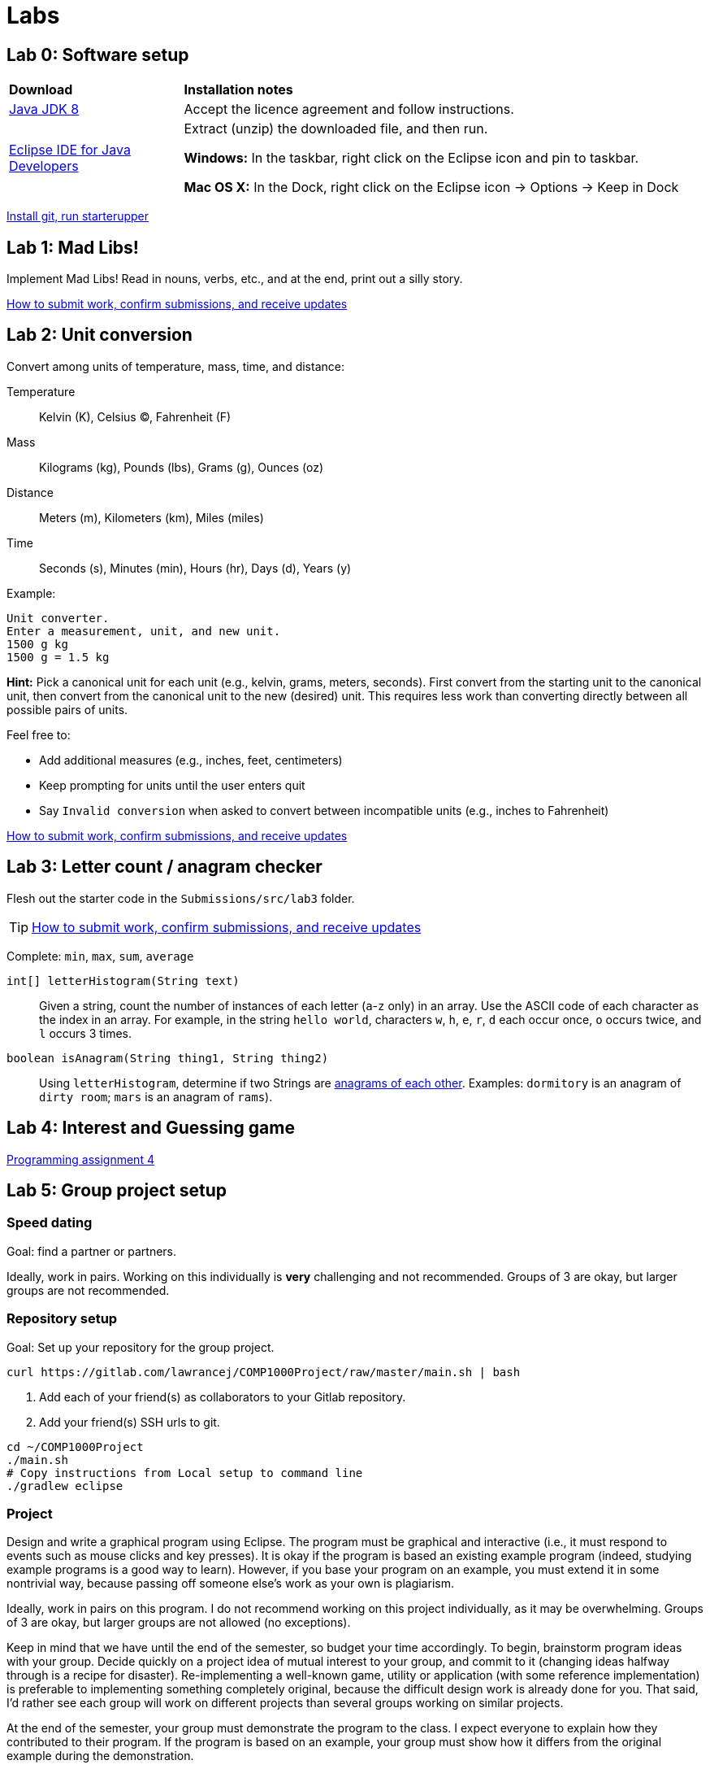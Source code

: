 = Labs

== Lab 0: Software setup

[cols="1a,3a"]
|===
|*Download*
|*Installation notes*

|http://www.oracle.com/technetwork/pt/java/javase/downloads/jdk8-downloads-2133151.html[Java JDK 8]
|Accept the licence agreement and follow instructions.

|https://eclipse.org/downloads/[Eclipse IDE for Java Developers]
|Extract (unzip) the downloaded file, and then run.

*Windows:* In the taskbar, right click on the Eclipse icon and pin to taskbar.

*Mac OS X:* In the Dock, right click on the Eclipse icon -> Options -> Keep in Dock
|===

https://gitlab.com/lawrancej/COMP1000/blob/master/Git.adoc[Install git, run starterupper]

== Lab 1: Mad Libs!

Implement Mad Libs! Read in nouns, verbs, etc., and at the end, print out a silly story.

https://gitlab.com/lawrancej/COMP1000/blob/master/Git.adoc[How to submit work, confirm submissions, and receive updates]

== Lab 2: Unit conversion

Convert among units of temperature, mass, time, and distance:

Temperature:: Kelvin (K), Celsius (C), Fahrenheit (F)
Mass:: Kilograms (kg), Pounds (lbs), Grams (g), Ounces (oz)
Distance:: Meters (m), Kilometers (km), Miles (miles)
Time:: Seconds (s), Minutes (min), Hours (hr), Days (d), Years (y)

Example:

----
Unit converter.
Enter a measurement, unit, and new unit.
1500 g kg
1500 g = 1.5 kg
----

*Hint:* Pick a canonical unit for each unit (e.g., kelvin, grams, meters, seconds).
First convert from the starting unit to the canonical unit,
then convert from the canonical unit to the new (desired) unit.
This requires less work than converting directly between all possible pairs of units.

Feel free to:

* Add additional measures (e.g., inches, feet, centimeters)
* Keep prompting for units until the user enters quit
* Say `Invalid conversion` when asked to convert between incompatible units (e.g., inches to Fahrenheit)

https://gitlab.com/lawrancej/COMP1000/blob/master/Git.adoc[How to submit work, confirm submissions, and receive updates]

== Lab 3: Letter count / anagram checker

Flesh out the starter code in the `Submissions/src/lab3` folder.

TIP: https://gitlab.com/lawrancej/COMP1000/blob/master/Git.adoc[How to submit work, confirm submissions, and receive updates]

Complete: `min`, `max`, `sum`, `average`

`int[] letterHistogram(String text)`:: Given a string, count the number of instances of each letter (`a`-`z` only) in an array.
Use the ASCII code of each character as the index in an array.
For example, in the string `hello world`, characters `w`, `h`, `e`, `r`, `d` each occur once, `o` occurs twice, and `l` occurs 3 times.

`boolean isAnagram(String thing1, String thing2)`:: Using `letterHistogram`, determine if two Strings are http://wordsmith.org/anagram/[anagrams of each other]. Examples:
 `dormitory` is an anagram of `dirty room`; `mars` is an anagram of `rams`).

== Lab 4: Interest and Guessing game

https://a8d9f8ba-a-62cb3a1a-s-sites.googlegroups.com/site/witcomp1000fall2015/files/pa4.pdf?attachauth=ANoY7cpGQlD06LLu9ZY8V0AD7bZPjEbpE4RECmBXQdKTiDlRsT_P6WRT88Z3XropvdUmMoe9EIhAWy3JNKHCTSvDMzUuoRX1rUXdoEWK4SVhqgUsg0krMXixYMfCdvsXfEE272itnDVZqlgu-vM7yc6HFmoBaKw9njHl-dTsOGc3EH6NrpHzvU8IXlOcQB886ahgnPOGm3842MEdGcmpG-yHEu6V7bXBi4rMW3JuHRcnM0TeO3xHg94%3D&attredirects=0[Programming assignment 4]

== Lab 5: Group project setup

=== Speed dating

Goal: find a partner or partners.

Ideally, work in pairs.
Working on this individually is *very* challenging and not recommended.
Groups of 3 are okay, but larger groups are not recommended.

=== Repository setup

Goal: Set up your repository for the group project.

----
curl https://gitlab.com/lawrancej/COMP1000Project/raw/master/main.sh | bash
----

. Add each of your friend(s) as collaborators to your Gitlab repository.
. Add your friend(s) SSH urls to git.

----
cd ~/COMP1000Project
./main.sh
# Copy instructions from Local setup to command line
./gradlew eclipse
----

=== Project

Design and write a graphical program using Eclipse.
The program must be graphical and interactive (i.e., it must respond to events such as mouse clicks and key presses).
It is okay if the program is based an existing example program (indeed, studying example programs is a good way to learn).
However, if you base your program on an example, you must extend it in some nontrivial way, because passing off someone else’s work as your own is plagiarism.

Ideally, work in pairs on this program.
I do not recommend working on this project individually, as it may be overwhelming.
Groups of 3 are okay, but larger groups are not allowed (no exceptions).

Keep in mind that we have until the end of the semester, so budget your time accordingly.
To begin, brainstorm program ideas with your group.
Decide quickly on a project idea of mutual interest to your group, and commit to it (changing ideas halfway through is a recipe for disaster).
Re-implementing a well-known game, utility or application (with some reference implementation) is preferable to implementing something completely original, because the difficult design work is already done for you.
That said, I’d rather see each group will work on different projects than several groups working on similar projects.

At the end of the semester, your group must demonstrate the program to the class.
I expect everyone to explain how they contributed to their program.
If the program is based on an example, your group must show how it differs from the original example during the demonstration.
